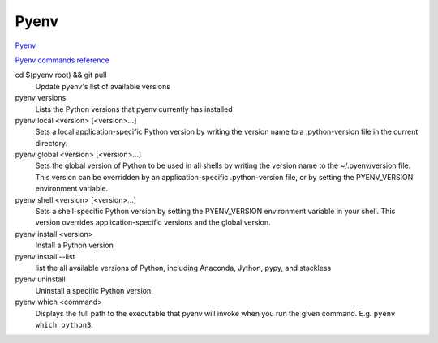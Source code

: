 Pyenv
=====

`Pyenv <https://github.com/pyenv/pyenv>`_

`Pyenv commands reference <https://github.com/pyenv/pyenv/blob/master/COMMANDS.md>`_

cd $(pyenv root) && git pull
  Update pyenv's list of available versions

pyenv versions
  Lists the Python versions that pyenv currently has installed

pyenv local <version> [<version>...]
  Sets a local application-specific Python version by writing the version name to a .python-version file in the current directory.

pyenv global <version> [<version>...]
  Sets the global version of Python to be used in all shells by writing the version name to the ~/.pyenv/version file. This version can be overridden by an application-specific .python-version file, or by setting the PYENV_VERSION environment variable.

pyenv shell <version> [<version>...]
  Sets a shell-specific Python version by setting the PYENV_VERSION environment variable in your shell. This version overrides application-specific versions and the global version.

pyenv install <version>
  Install a Python version

pyenv install --list
  list the all available versions of Python, including Anaconda, Jython, pypy, and stackless

pyenv uninstall
  Uninstall a specific Python version.

pyenv which <command>
  Displays the full path to the executable that pyenv will invoke when you run the given command.  E.g. ``pyenv which python3``.


